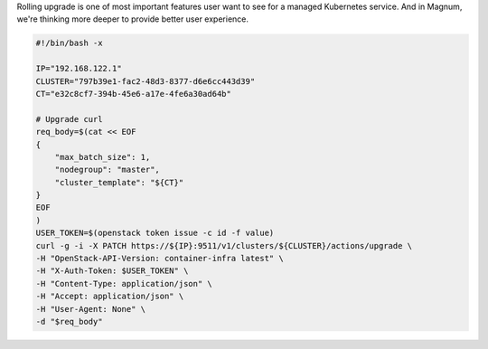 Rolling upgrade is one of most important features user want to see for a
managed Kubernetes service. And in Magnum, we're thinking more deeper to
provide better user experience.


.. code-block:: bash

    #!/bin/bash -x

    IP="192.168.122.1"
    CLUSTER="797b39e1-fac2-48d3-8377-d6e6cc443d39"
    CT="e32c8cf7-394b-45e6-a17e-4fe6a30ad64b"

    # Upgrade curl
    req_body=$(cat << EOF
    {
        "max_batch_size": 1,
        "nodegroup": "master",
        "cluster_template": "${CT}"
    }
    EOF
    )
    USER_TOKEN=$(openstack token issue -c id -f value)
    curl -g -i -X PATCH https://${IP}:9511/v1/clusters/${CLUSTER}/actions/upgrade \
    -H "OpenStack-API-Version: container-infra latest" \
    -H "X-Auth-Token: $USER_TOKEN" \
    -H "Content-Type: application/json" \
    -H "Accept: application/json" \
    -H "User-Agent: None" \
    -d "$req_body"
